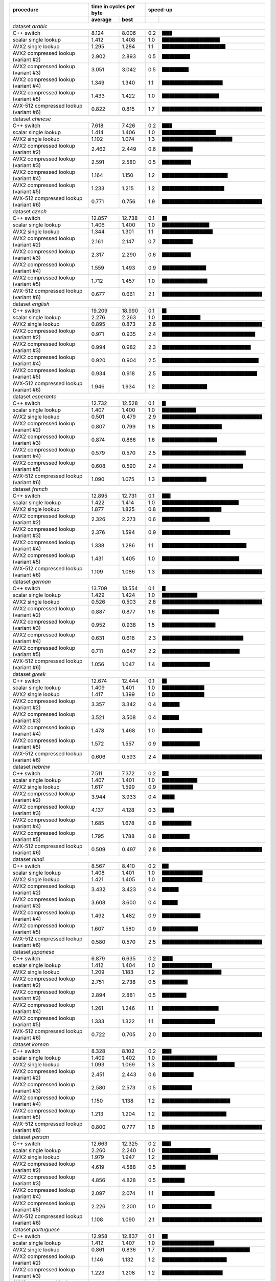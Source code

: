 +----------------------------------------+-------------------------+----------------------------------------------------+
|               procedure                | time in cycles per byte |                      speed-up                      |
+----------------------------------------+-------------+-----------+-----+----------------------------------------------+
|                                        |   average   |   best    |     |                                              |
+========================================+=============+===========+=====+==============================================+
| dataset *arabic*                                                                                                      |
+----------------------------------------+-------------+-----------+-----+----------------------------------------------+
| C++ switch                             |       8.124 |     8.006 | 0.2 | ``████``                                     |
+----------------------------------------+-------------+-----------+-----+----------------------------------------------+
| scalar single lookup                   |       1.412 |     1.408 | 1.0 | ``███████████████████████▏``                 |
+----------------------------------------+-------------+-----------+-----+----------------------------------------------+
| AVX2 single lookup                     |       1.295 |     1.284 | 1.1 | ``█████████████████████████▍``               |
+----------------------------------------+-------------+-----------+-----+----------------------------------------------+
| AVX2 compressed lookup (variant #2)    |       2.902 |     2.893 | 0.5 | ``███████████▎``                             |
+----------------------------------------+-------------+-----------+-----+----------------------------------------------+
| AVX2 compressed lookup (variant #3)    |       3.051 |     3.042 | 0.5 | ``██████████▋``                              |
+----------------------------------------+-------------+-----------+-----+----------------------------------------------+
| AVX2 compressed lookup (variant #4)    |       1.349 |     1.340 | 1.1 | ``████████████████████████▎``                |
+----------------------------------------+-------------+-----------+-----+----------------------------------------------+
| AVX2 compressed lookup (variant #5)    |       1.433 |     1.422 | 1.0 | ``██████████████████████▉``                  |
+----------------------------------------+-------------+-----------+-----+----------------------------------------------+
| AVX-512 compressed lookup (variant #6) |       0.822 |     0.815 | 1.7 | ``████████████████████████████████████████`` |
+----------------------------------------+-------------+-----------+-----+----------------------------------------------+
| dataset *chinese*                                                                                                     |
+----------------------------------------+-------------+-----------+-----+----------------------------------------------+
| C++ switch                             |       7.618 |     7.426 | 0.2 | ``████``                                     |
+----------------------------------------+-------------+-----------+-----+----------------------------------------------+
| scalar single lookup                   |       1.414 |     1.406 | 1.0 | ``█████████████████████▌``                   |
+----------------------------------------+-------------+-----------+-----+----------------------------------------------+
| AVX2 single lookup                     |       1.102 |     1.074 | 1.3 | ``████████████████████████████▏``            |
+----------------------------------------+-------------+-----------+-----+----------------------------------------------+
| AVX2 compressed lookup (variant #2)    |       2.462 |     2.449 | 0.6 | ``████████████▎``                            |
+----------------------------------------+-------------+-----------+-----+----------------------------------------------+
| AVX2 compressed lookup (variant #3)    |       2.591 |     2.580 | 0.5 | ``███████████▋``                             |
+----------------------------------------+-------------+-----------+-----+----------------------------------------------+
| AVX2 compressed lookup (variant #4)    |       1.164 |     1.150 | 1.2 | ``██████████████████████████▎``              |
+----------------------------------------+-------------+-----------+-----+----------------------------------------------+
| AVX2 compressed lookup (variant #5)    |       1.233 |     1.215 | 1.2 | ``████████████████████████▉``                |
+----------------------------------------+-------------+-----------+-----+----------------------------------------------+
| AVX-512 compressed lookup (variant #6) |       0.771 |     0.756 | 1.9 | ``████████████████████████████████████████`` |
+----------------------------------------+-------------+-----------+-----+----------------------------------------------+
| dataset *czech*                                                                                                       |
+----------------------------------------+-------------+-----------+-----+----------------------------------------------+
| C++ switch                             |      12.857 |    12.738 | 0.1 | ``██``                                       |
+----------------------------------------+-------------+-----------+-----+----------------------------------------------+
| scalar single lookup                   |       1.406 |     1.400 | 1.0 | ``██████████████████▉``                      |
+----------------------------------------+-------------+-----------+-----+----------------------------------------------+
| AVX2 single lookup                     |       1.344 |     1.301 | 1.1 | ``████████████████████▎``                    |
+----------------------------------------+-------------+-----------+-----+----------------------------------------------+
| AVX2 compressed lookup (variant #2)    |       2.161 |     2.147 | 0.7 | ``████████████▎``                            |
+----------------------------------------+-------------+-----------+-----+----------------------------------------------+
| AVX2 compressed lookup (variant #3)    |       2.317 |     2.290 | 0.6 | ``███████████▌``                             |
+----------------------------------------+-------------+-----------+-----+----------------------------------------------+
| AVX2 compressed lookup (variant #4)    |       1.559 |     1.493 | 0.9 | ``█████████████████▋``                       |
+----------------------------------------+-------------+-----------+-----+----------------------------------------------+
| AVX2 compressed lookup (variant #5)    |       1.712 |     1.457 | 1.0 | ``██████████████████▏``                      |
+----------------------------------------+-------------+-----------+-----+----------------------------------------------+
| AVX-512 compressed lookup (variant #6) |       0.677 |     0.661 | 2.1 | ``████████████████████████████████████████`` |
+----------------------------------------+-------------+-----------+-----+----------------------------------------------+
| dataset *english*                                                                                                     |
+----------------------------------------+-------------+-----------+-----+----------------------------------------------+
| C++ switch                             |      19.209 |    18.990 | 0.1 | ``█▊``                                       |
+----------------------------------------+-------------+-----------+-----+----------------------------------------------+
| scalar single lookup                   |       2.276 |     2.263 | 1.0 | ``███████████████▍``                         |
+----------------------------------------+-------------+-----------+-----+----------------------------------------------+
| AVX2 single lookup                     |       0.895 |     0.873 | 2.6 | ``████████████████████████████████████████`` |
+----------------------------------------+-------------+-----------+-----+----------------------------------------------+
| AVX2 compressed lookup (variant #2)    |       0.971 |     0.935 | 2.4 | ``█████████████████████████████████████▎``   |
+----------------------------------------+-------------+-----------+-----+----------------------------------------------+
| AVX2 compressed lookup (variant #3)    |       0.994 |     0.982 | 2.3 | ``███████████████████████████████████▌``     |
+----------------------------------------+-------------+-----------+-----+----------------------------------------------+
| AVX2 compressed lookup (variant #4)    |       0.920 |     0.904 | 2.5 | ``██████████████████████████████████████▋``  |
+----------------------------------------+-------------+-----------+-----+----------------------------------------------+
| AVX2 compressed lookup (variant #5)    |       0.934 |     0.918 | 2.5 | ``██████████████████████████████████████``   |
+----------------------------------------+-------------+-----------+-----+----------------------------------------------+
| AVX-512 compressed lookup (variant #6) |       1.946 |     1.934 | 1.2 | ``██████████████████``                       |
+----------------------------------------+-------------+-----------+-----+----------------------------------------------+
| dataset *esperanto*                                                                                                   |
+----------------------------------------+-------------+-----------+-----+----------------------------------------------+
| C++ switch                             |      12.732 |    12.528 | 0.1 | ``█▌``                                       |
+----------------------------------------+-------------+-----------+-----+----------------------------------------------+
| scalar single lookup                   |       1.407 |     1.400 | 1.0 | ``█████████████▋``                           |
+----------------------------------------+-------------+-----------+-----+----------------------------------------------+
| AVX2 single lookup                     |       0.501 |     0.479 | 2.9 | ``████████████████████████████████████████`` |
+----------------------------------------+-------------+-----------+-----+----------------------------------------------+
| AVX2 compressed lookup (variant #2)    |       0.807 |     0.799 | 1.8 | ``███████████████████████▉``                 |
+----------------------------------------+-------------+-----------+-----+----------------------------------------------+
| AVX2 compressed lookup (variant #3)    |       0.874 |     0.866 | 1.6 | ``██████████████████████``                   |
+----------------------------------------+-------------+-----------+-----+----------------------------------------------+
| AVX2 compressed lookup (variant #4)    |       0.579 |     0.570 | 2.5 | ``█████████████████████████████████▌``       |
+----------------------------------------+-------------+-----------+-----+----------------------------------------------+
| AVX2 compressed lookup (variant #5)    |       0.608 |     0.590 | 2.4 | ``████████████████████████████████▍``        |
+----------------------------------------+-------------+-----------+-----+----------------------------------------------+
| AVX-512 compressed lookup (variant #6) |       1.090 |     1.075 | 1.3 | ``█████████████████▊``                       |
+----------------------------------------+-------------+-----------+-----+----------------------------------------------+
| dataset *french*                                                                                                      |
+----------------------------------------+-------------+-----------+-----+----------------------------------------------+
| C++ switch                             |      12.895 |    12.731 | 0.1 | ``███▍``                                     |
+----------------------------------------+-------------+-----------+-----+----------------------------------------------+
| scalar single lookup                   |       1.422 |     1.414 | 1.0 | ``██████████████████████████████▋``          |
+----------------------------------------+-------------+-----------+-----+----------------------------------------------+
| AVX2 single lookup                     |       1.877 |     1.825 | 0.8 | ``███████████████████████▊``                 |
+----------------------------------------+-------------+-----------+-----+----------------------------------------------+
| AVX2 compressed lookup (variant #2)    |       2.326 |     2.273 | 0.6 | ``███████████████████``                      |
+----------------------------------------+-------------+-----------+-----+----------------------------------------------+
| AVX2 compressed lookup (variant #3)    |       2.376 |     1.594 | 0.9 | ``███████████████████████████▎``             |
+----------------------------------------+-------------+-----------+-----+----------------------------------------------+
| AVX2 compressed lookup (variant #4)    |       1.338 |     1.286 | 1.1 | ``█████████████████████████████████▊``       |
+----------------------------------------+-------------+-----------+-----+----------------------------------------------+
| AVX2 compressed lookup (variant #5)    |       1.431 |     1.405 | 1.0 | ``██████████████████████████████▉``          |
+----------------------------------------+-------------+-----------+-----+----------------------------------------------+
| AVX-512 compressed lookup (variant #6) |       1.109 |     1.086 | 1.3 | ``████████████████████████████████████████`` |
+----------------------------------------+-------------+-----------+-----+----------------------------------------------+
| dataset *german*                                                                                                      |
+----------------------------------------+-------------+-----------+-----+----------------------------------------------+
| C++ switch                             |      13.709 |    13.554 | 0.1 | ``█▍``                                       |
+----------------------------------------+-------------+-----------+-----+----------------------------------------------+
| scalar single lookup                   |       1.429 |     1.424 | 1.0 | ``██████████████▏``                          |
+----------------------------------------+-------------+-----------+-----+----------------------------------------------+
| AVX2 single lookup                     |       0.526 |     0.503 | 2.8 | ``████████████████████████████████████████`` |
+----------------------------------------+-------------+-----------+-----+----------------------------------------------+
| AVX2 compressed lookup (variant #2)    |       0.887 |     0.877 | 1.6 | ``██████████████████████▉``                  |
+----------------------------------------+-------------+-----------+-----+----------------------------------------------+
| AVX2 compressed lookup (variant #3)    |       0.952 |     0.938 | 1.5 | ``█████████████████████▍``                   |
+----------------------------------------+-------------+-----------+-----+----------------------------------------------+
| AVX2 compressed lookup (variant #4)    |       0.631 |     0.618 | 2.3 | ``████████████████████████████████▌``        |
+----------------------------------------+-------------+-----------+-----+----------------------------------------------+
| AVX2 compressed lookup (variant #5)    |       0.711 |     0.647 | 2.2 | ``███████████████████████████████``          |
+----------------------------------------+-------------+-----------+-----+----------------------------------------------+
| AVX-512 compressed lookup (variant #6) |       1.056 |     1.047 | 1.4 | ``███████████████████▏``                     |
+----------------------------------------+-------------+-----------+-----+----------------------------------------------+
| dataset *greek*                                                                                                       |
+----------------------------------------+-------------+-----------+-----+----------------------------------------------+
| C++ switch                             |      12.674 |    12.444 | 0.1 | ``█▉``                                       |
+----------------------------------------+-------------+-----------+-----+----------------------------------------------+
| scalar single lookup                   |       1.409 |     1.401 | 1.0 | ``████████████████▉``                        |
+----------------------------------------+-------------+-----------+-----+----------------------------------------------+
| AVX2 single lookup                     |       1.417 |     1.399 | 1.0 | ``████████████████▉``                        |
+----------------------------------------+-------------+-----------+-----+----------------------------------------------+
| AVX2 compressed lookup (variant #2)    |       3.357 |     3.342 | 0.4 | ``███████``                                  |
+----------------------------------------+-------------+-----------+-----+----------------------------------------------+
| AVX2 compressed lookup (variant #3)    |       3.521 |     3.508 | 0.4 | ``██████▊``                                  |
+----------------------------------------+-------------+-----------+-----+----------------------------------------------+
| AVX2 compressed lookup (variant #4)    |       1.478 |     1.468 | 1.0 | ``████████████████▏``                        |
+----------------------------------------+-------------+-----------+-----+----------------------------------------------+
| AVX2 compressed lookup (variant #5)    |       1.572 |     1.557 | 0.9 | ``███████████████▏``                         |
+----------------------------------------+-------------+-----------+-----+----------------------------------------------+
| AVX-512 compressed lookup (variant #6) |       0.606 |     0.593 | 2.4 | ``████████████████████████████████████████`` |
+----------------------------------------+-------------+-----------+-----+----------------------------------------------+
| dataset *hebrew*                                                                                                      |
+----------------------------------------+-------------+-----------+-----+----------------------------------------------+
| C++ switch                             |       7.511 |     7.372 | 0.2 | ``██▋``                                      |
+----------------------------------------+-------------+-----------+-----+----------------------------------------------+
| scalar single lookup                   |       1.407 |     1.401 | 1.0 | ``██████████████▏``                          |
+----------------------------------------+-------------+-----------+-----+----------------------------------------------+
| AVX2 single lookup                     |       1.617 |     1.599 | 0.9 | ``████████████▍``                            |
+----------------------------------------+-------------+-----------+-----+----------------------------------------------+
| AVX2 compressed lookup (variant #2)    |       3.944 |     3.933 | 0.4 | ``█████``                                    |
+----------------------------------------+-------------+-----------+-----+----------------------------------------------+
| AVX2 compressed lookup (variant #3)    |       4.137 |     4.128 | 0.3 | ``████▊``                                    |
+----------------------------------------+-------------+-----------+-----+----------------------------------------------+
| AVX2 compressed lookup (variant #4)    |       1.685 |     1.678 | 0.8 | ``███████████▊``                             |
+----------------------------------------+-------------+-----------+-----+----------------------------------------------+
| AVX2 compressed lookup (variant #5)    |       1.795 |     1.788 | 0.8 | ``███████████``                              |
+----------------------------------------+-------------+-----------+-----+----------------------------------------------+
| AVX-512 compressed lookup (variant #6) |       0.509 |     0.497 | 2.8 | ``████████████████████████████████████████`` |
+----------------------------------------+-------------+-----------+-----+----------------------------------------------+
| dataset *hindi*                                                                                                       |
+----------------------------------------+-------------+-----------+-----+----------------------------------------------+
| C++ switch                             |       8.567 |     8.410 | 0.2 | ``██▋``                                      |
+----------------------------------------+-------------+-----------+-----+----------------------------------------------+
| scalar single lookup                   |       1.408 |     1.401 | 1.0 | ``████████████████▎``                        |
+----------------------------------------+-------------+-----------+-----+----------------------------------------------+
| AVX2 single lookup                     |       1.421 |     1.405 | 1.0 | ``████████████████▏``                        |
+----------------------------------------+-------------+-----------+-----+----------------------------------------------+
| AVX2 compressed lookup (variant #2)    |       3.432 |     3.423 | 0.4 | ``██████▋``                                  |
+----------------------------------------+-------------+-----------+-----+----------------------------------------------+
| AVX2 compressed lookup (variant #3)    |       3.608 |     3.600 | 0.4 | ``██████▎``                                  |
+----------------------------------------+-------------+-----------+-----+----------------------------------------------+
| AVX2 compressed lookup (variant #4)    |       1.492 |     1.482 | 0.9 | ``███████████████▍``                         |
+----------------------------------------+-------------+-----------+-----+----------------------------------------------+
| AVX2 compressed lookup (variant #5)    |       1.607 |     1.580 | 0.9 | ``██████████████▍``                          |
+----------------------------------------+-------------+-----------+-----+----------------------------------------------+
| AVX-512 compressed lookup (variant #6) |       0.580 |     0.570 | 2.5 | ``████████████████████████████████████████`` |
+----------------------------------------+-------------+-----------+-----+----------------------------------------------+
| dataset *japanese*                                                                                                    |
+----------------------------------------+-------------+-----------+-----+----------------------------------------------+
| C++ switch                             |       6.879 |     6.635 | 0.2 | ``████▎``                                    |
+----------------------------------------+-------------+-----------+-----+----------------------------------------------+
| scalar single lookup                   |       1.412 |     1.404 | 1.0 | ``████████████████████``                     |
+----------------------------------------+-------------+-----------+-----+----------------------------------------------+
| AVX2 single lookup                     |       1.209 |     1.183 | 1.2 | ``███████████████████████▊``                 |
+----------------------------------------+-------------+-----------+-----+----------------------------------------------+
| AVX2 compressed lookup (variant #2)    |       2.751 |     2.738 | 0.5 | ``██████████▎``                              |
+----------------------------------------+-------------+-----------+-----+----------------------------------------------+
| AVX2 compressed lookup (variant #3)    |       2.894 |     2.881 | 0.5 | ``█████████▊``                               |
+----------------------------------------+-------------+-----------+-----+----------------------------------------------+
| AVX2 compressed lookup (variant #4)    |       1.261 |     1.246 | 1.1 | ``██████████████████████▋``                  |
+----------------------------------------+-------------+-----------+-----+----------------------------------------------+
| AVX2 compressed lookup (variant #5)    |       1.333 |     1.322 | 1.1 | ``█████████████████████▎``                   |
+----------------------------------------+-------------+-----------+-----+----------------------------------------------+
| AVX-512 compressed lookup (variant #6) |       0.722 |     0.705 | 2.0 | ``████████████████████████████████████████`` |
+----------------------------------------+-------------+-----------+-----+----------------------------------------------+
| dataset *korean*                                                                                                      |
+----------------------------------------+-------------+-----------+-----+----------------------------------------------+
| C++ switch                             |       8.328 |     8.102 | 0.2 | ``███▊``                                     |
+----------------------------------------+-------------+-----------+-----+----------------------------------------------+
| scalar single lookup                   |       1.409 |     1.402 | 1.0 | ``██████████████████████▏``                  |
+----------------------------------------+-------------+-----------+-----+----------------------------------------------+
| AVX2 single lookup                     |       1.093 |     1.069 | 1.3 | ``█████████████████████████████``            |
+----------------------------------------+-------------+-----------+-----+----------------------------------------------+
| AVX2 compressed lookup (variant #2)    |       2.451 |     2.443 | 0.6 | ``████████████▋``                            |
+----------------------------------------+-------------+-----------+-----+----------------------------------------------+
| AVX2 compressed lookup (variant #3)    |       2.580 |     2.573 | 0.5 | ``████████████``                             |
+----------------------------------------+-------------+-----------+-----+----------------------------------------------+
| AVX2 compressed lookup (variant #4)    |       1.150 |     1.138 | 1.2 | ``███████████████████████████▎``             |
+----------------------------------------+-------------+-----------+-----+----------------------------------------------+
| AVX2 compressed lookup (variant #5)    |       1.213 |     1.204 | 1.2 | ``█████████████████████████▊``               |
+----------------------------------------+-------------+-----------+-----+----------------------------------------------+
| AVX-512 compressed lookup (variant #6) |       0.800 |     0.777 | 1.8 | ``████████████████████████████████████████`` |
+----------------------------------------+-------------+-----------+-----+----------------------------------------------+
| dataset *persan*                                                                                                      |
+----------------------------------------+-------------+-----------+-----+----------------------------------------------+
| C++ switch                             |      12.663 |    12.325 | 0.2 | ``███▌``                                     |
+----------------------------------------+-------------+-----------+-----+----------------------------------------------+
| scalar single lookup                   |       2.260 |     2.240 | 1.0 | ``███████████████████▍``                     |
+----------------------------------------+-------------+-----------+-----+----------------------------------------------+
| AVX2 single lookup                     |       1.979 |     1.947 | 1.2 | ``██████████████████████▍``                  |
+----------------------------------------+-------------+-----------+-----+----------------------------------------------+
| AVX2 compressed lookup (variant #2)    |       4.619 |     4.588 | 0.5 | ``█████████▌``                               |
+----------------------------------------+-------------+-----------+-----+----------------------------------------------+
| AVX2 compressed lookup (variant #3)    |       4.856 |     4.828 | 0.5 | ``█████████``                                |
+----------------------------------------+-------------+-----------+-----+----------------------------------------------+
| AVX2 compressed lookup (variant #4)    |       2.097 |     2.074 | 1.1 | ``█████████████████████``                    |
+----------------------------------------+-------------+-----------+-----+----------------------------------------------+
| AVX2 compressed lookup (variant #5)    |       2.226 |     2.200 | 1.0 | ``███████████████████▊``                     |
+----------------------------------------+-------------+-----------+-----+----------------------------------------------+
| AVX-512 compressed lookup (variant #6) |       1.108 |     1.090 | 2.1 | ``████████████████████████████████████████`` |
+----------------------------------------+-------------+-----------+-----+----------------------------------------------+
| dataset *portuguese*                                                                                                  |
+----------------------------------------+-------------+-----------+-----+----------------------------------------------+
| C++ switch                             |      12.958 |    12.837 | 0.1 | ``██▎``                                      |
+----------------------------------------+-------------+-----------+-----+----------------------------------------------+
| scalar single lookup                   |       1.412 |     1.407 | 1.0 | ``████████████████████▉``                    |
+----------------------------------------+-------------+-----------+-----+----------------------------------------------+
| AVX2 single lookup                     |       0.861 |     0.836 | 1.7 | ``███████████████████████████████████▏``     |
+----------------------------------------+-------------+-----------+-----+----------------------------------------------+
| AVX2 compressed lookup (variant #2)    |       1.146 |     1.132 | 1.2 | ``█████████████████████████▉``               |
+----------------------------------------+-------------+-----------+-----+----------------------------------------------+
| AVX2 compressed lookup (variant #3)    |       1.223 |     1.208 | 1.2 | ``████████████████████████▎``                |
+----------------------------------------+-------------+-----------+-----+----------------------------------------------+
| AVX2 compressed lookup (variant #4)    |       0.801 |     0.735 | 1.9 | ``████████████████████████████████████████`` |
+----------------------------------------+-------------+-----------+-----+----------------------------------------------+
| AVX2 compressed lookup (variant #5)    |       0.851 |     0.830 | 1.7 | ``███████████████████████████████████▍``     |
+----------------------------------------+-------------+-----------+-----+----------------------------------------------+
| AVX-512 compressed lookup (variant #6) |       0.988 |     0.969 | 1.5 | ``██████████████████████████████▎``          |
+----------------------------------------+-------------+-----------+-----+----------------------------------------------+
| dataset *russian*                                                                                                     |
+----------------------------------------+-------------+-----------+-----+----------------------------------------------+
| C++ switch                             |      12.919 |    12.721 | 0.1 | ``█▋``                                       |
+----------------------------------------+-------------+-----------+-----+----------------------------------------------+
| scalar single lookup                   |       1.413 |     1.407 | 1.0 | ``███████████████▍``                         |
+----------------------------------------+-------------+-----------+-----+----------------------------------------------+
| AVX2 single lookup                     |       1.623 |     1.597 | 0.9 | ``█████████████▌``                           |
+----------------------------------------+-------------+-----------+-----+----------------------------------------------+
| AVX2 compressed lookup (variant #2)    |       3.890 |     3.878 | 0.4 | ``█████▌``                                   |
+----------------------------------------+-------------+-----------+-----+----------------------------------------------+
| AVX2 compressed lookup (variant #3)    |       4.095 |     4.079 | 0.3 | ``█████▎``                                   |
+----------------------------------------+-------------+-----------+-----+----------------------------------------------+
| AVX2 compressed lookup (variant #4)    |       1.697 |     1.674 | 0.8 | ``████████████▉``                            |
+----------------------------------------+-------------+-----------+-----+----------------------------------------------+
| AVX2 compressed lookup (variant #5)    |       1.810 |     1.787 | 0.8 | ``████████████▏``                            |
+----------------------------------------+-------------+-----------+-----+----------------------------------------------+
| AVX-512 compressed lookup (variant #6) |       0.551 |     0.542 | 2.6 | ``████████████████████████████████████████`` |
+----------------------------------------+-------------+-----------+-----+----------------------------------------------+
| dataset *thai*                                                                                                        |
+----------------------------------------+-------------+-----------+-----+----------------------------------------------+
| C++ switch                             |       6.950 |     6.770 | 0.2 | ``███▊``                                     |
+----------------------------------------+-------------+-----------+-----+----------------------------------------------+
| scalar single lookup                   |       1.411 |     1.405 | 1.0 | ``██████████████████▎``                      |
+----------------------------------------+-------------+-----------+-----+----------------------------------------------+
| AVX2 single lookup                     |       1.344 |     1.327 | 1.1 | ``███████████████████▍``                     |
+----------------------------------------+-------------+-----------+-----+----------------------------------------------+
| AVX2 compressed lookup (variant #2)    |       3.184 |     3.159 | 0.4 | ``████████▏``                                |
+----------------------------------------+-------------+-----------+-----+----------------------------------------------+
| AVX2 compressed lookup (variant #3)    |       3.338 |     3.327 | 0.4 | ``███████▋``                                 |
+----------------------------------------+-------------+-----------+-----+----------------------------------------------+
| AVX2 compressed lookup (variant #4)    |       1.422 |     1.406 | 1.0 | ``██████████████████▎``                      |
+----------------------------------------+-------------+-----------+-----+----------------------------------------------+
| AVX2 compressed lookup (variant #5)    |       1.514 |     1.499 | 0.9 | ``█████████████████▏``                       |
+----------------------------------------+-------------+-----------+-----+----------------------------------------------+
| AVX-512 compressed lookup (variant #6) |       0.652 |     0.643 | 2.2 | ``████████████████████████████████████████`` |
+----------------------------------------+-------------+-----------+-----+----------------------------------------------+
| dataset *turkish*                                                                                                     |
+----------------------------------------+-------------+-----------+-----+----------------------------------------------+
| C++ switch                             |      12.836 |    12.653 | 0.1 | ``██▌``                                      |
+----------------------------------------+-------------+-----------+-----+----------------------------------------------+
| scalar single lookup                   |       1.438 |     1.432 | 1.0 | ``██████████████████████▏``                  |
+----------------------------------------+-------------+-----------+-----+----------------------------------------------+
| AVX2 single lookup                     |       1.458 |     1.348 | 1.1 | ``███████████████████████▌``                 |
+----------------------------------------+-------------+-----------+-----+----------------------------------------------+
| AVX2 compressed lookup (variant #2)    |       2.148 |     2.106 | 0.7 | ``███████████████``                          |
+----------------------------------------+-------------+-----------+-----+----------------------------------------------+
| AVX2 compressed lookup (variant #3)    |       2.257 |     2.222 | 0.6 | ``██████████████▎``                          |
+----------------------------------------+-------------+-----------+-----+----------------------------------------------+
| AVX2 compressed lookup (variant #4)    |       1.738 |     1.677 | 0.9 | ``██████████████████▉``                      |
+----------------------------------------+-------------+-----------+-----+----------------------------------------------+
| AVX2 compressed lookup (variant #5)    |       1.991 |     1.948 | 0.7 | ``████████████████▎``                        |
+----------------------------------------+-------------+-----------+-----+----------------------------------------------+
| AVX-512 compressed lookup (variant #6) |       0.810 |     0.795 | 1.8 | ``████████████████████████████████████████`` |
+----------------------------------------+-------------+-----------+-----+----------------------------------------------+
| dataset *vietnamese*                                                                                                  |
+----------------------------------------+-------------+-----------+-----+----------------------------------------------+
| C++ switch                             |      11.983 |    11.764 | 0.1 | ``██``                                       |
+----------------------------------------+-------------+-----------+-----+----------------------------------------------+
| scalar single lookup                   |       1.411 |     1.405 | 1.0 | ``█████████████████▎``                       |
+----------------------------------------+-------------+-----------+-----+----------------------------------------------+
| AVX2 single lookup                     |       1.386 |     1.332 | 1.1 | ``██████████████████▏``                      |
+----------------------------------------+-------------+-----------+-----+----------------------------------------------+
| AVX2 compressed lookup (variant #2)    |       3.156 |     3.147 | 0.4 | ``███████▋``                                 |
+----------------------------------------+-------------+-----------+-----+----------------------------------------------+
| AVX2 compressed lookup (variant #3)    |       3.311 |     3.301 | 0.4 | ``███████▎``                                 |
+----------------------------------------+-------------+-----------+-----+----------------------------------------------+
| AVX2 compressed lookup (variant #4)    |       1.445 |     1.413 | 1.0 | ``█████████████████▏``                       |
+----------------------------------------+-------------+-----------+-----+----------------------------------------------+
| AVX2 compressed lookup (variant #5)    |       1.562 |     1.521 | 0.9 | ``███████████████▉``                         |
+----------------------------------------+-------------+-----------+-----+----------------------------------------------+
| AVX-512 compressed lookup (variant #6) |       0.616 |     0.607 | 2.3 | ``████████████████████████████████████████`` |
+----------------------------------------+-------------+-----------+-----+----------------------------------------------+
